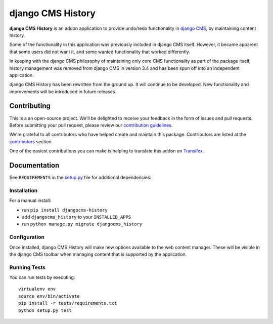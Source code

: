 ==================
django CMS History
==================

|pypi| |build| |coverage|

**django CMS History** is an addon application to provide undo/redo functionality in `django CMS
<https://django-cms.org/>`_, by maintaining content history.

Some of the functionality in this application was previously included in django CMS itself. However, it became apparent
that some users did not want it, and some wanted functionality that worked differently.

In keeping with the django CMS philosophy of maintaining only core CMS functionality as part of the package itself,
history management was removed from django CMS in version 3.4 and has been spun off into an independent application.

django CMS History has been rewritten from the ground up. It will continue to be developed. New functionality and
improvements will be introduced in future releases.

.. image:: preview.png


Contributing
============

This is a an open-source project. We'll be delighted to receive your
feedback in the form of issues and pull requests. Before submitting your
pull request, please review our `contribution guidelines
<http://docs.django-cms.org/en/latest/contributing/index.html>`_.

We're grateful to all contributors who have helped create and maintain this package.
Contributors are listed at the `contributors <https://github.com/divio/djangocms-history/graphs/contributors>`_
section.

One of the easiest contributions you can make is helping to translate this addon on
`Transifex <https://www.transifex.com/projects/p/djangocms-history/>`_.


Documentation
=============

See ``REQUIREMENTS`` in the `setup.py <https://github.com/divio/djangocms-history/blob/master/setup.py>`_
file for additional dependencies:

|python| |django| |djangocms|


Installation
------------

For a manual install:

* run ``pip install djangocms-history``
* add ``djangocms_history`` to your ``INSTALLED_APPS``
* run ``python manage.py migrate djangocms_history``


Configuration
-------------

Once installed, django CMS History will make new options available to the web content manager. These will be visible in
the django CMS toolbar when managing content that is supported by the application.


Running Tests
-------------

You can run tests by executing::

    virtualenv env
    source env/bin/activate
    pip install -r tests/requirements.txt
    python setup.py test


.. |pypi| image:: https://badge.fury.io/py/djangocms-history.svg
    :target: http://badge.fury.io/py/djangocms-history
.. |build| image:: https://travis-ci.org/divio/djangocms-history.svg?branch=master
    :target: https://travis-ci.org/divio/djangocms-history
.. |coverage| image:: https://codecov.io/gh/divio/djangocms-history/branch/master/graph/badge.svg
    :target: https://codecov.io/gh/divio/djangocms-history

.. |python| image:: https://img.shields.io/badge/python-2.7%20%7C%203.4+-blue.svg
    :target: https://pypi.org/project/djangocms-history/
.. |django| image:: https://img.shields.io/badge/django-1.11%20%7C%202.1%20%7C%202.2-blue.svg
    :target: https://www.djangoproject.com/
.. |djangocms| image:: https://img.shields.io/badge/django%20CMS-3.4%2B-blue.svg
    :target: https://www.django-cms.org/
